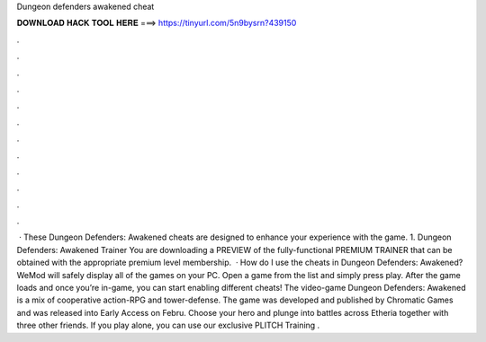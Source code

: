 Dungeon defenders awakened cheat

𝐃𝐎𝐖𝐍𝐋𝐎𝐀𝐃 𝐇𝐀𝐂𝐊 𝐓𝐎𝐎𝐋 𝐇𝐄𝐑𝐄 ===> https://tinyurl.com/5n9bysrn?439150

.

.

.

.

.

.

.

.

.

.

.

.

 · These Dungeon Defenders: Awakened cheats are designed to enhance your experience with the game. 1. Dungeon Defenders: Awakened Trainer You are downloading a PREVIEW of the fully-functional PREMIUM TRAINER that can be obtained with the appropriate premium level membership.  · How do I use the cheats in Dungeon Defenders: Awakened? WeMod will safely display all of the games on your PC. Open a game from the list and simply press play. After the game loads and once you’re in-game, you can start enabling different cheats! The video-game Dungeon Defenders: Awakened is a mix of cooperative action-RPG and tower-defense. The game was developed and published by Chromatic Games and was released into Early Access on Febru. Choose your hero and plunge into battles across Etheria together with three other friends. If you play alone, you can use our exclusive PLITCH Training .